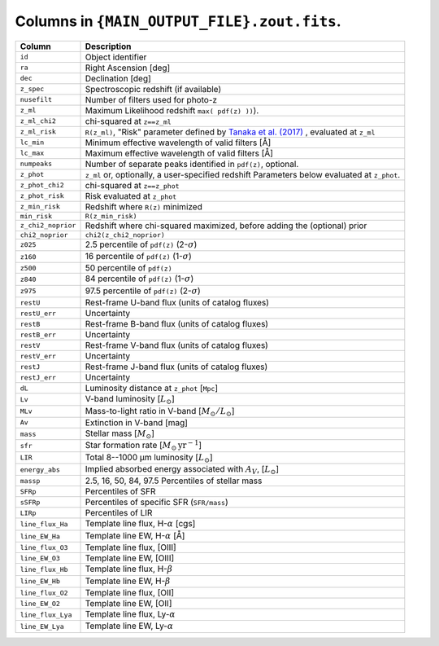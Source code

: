 Columns in ``{MAIN_OUTPUT_FILE}.zout.fits``.
============================================

+-------------------+-----------------------------------------------------+
| Column            | Description                                         |
+===================+=====================================================+
| ``id``            | Object identifier                                   |
+-------------------+-----------------------------------------------------+
| ``ra``            | Right Ascension [deg]                               |
+-------------------+-----------------------------------------------------+
| ``dec``           | Declination [deg]                                   |
+-------------------+-----------------------------------------------------+
| ``z_spec``        | Spectroscopic redshift (if available)               |
+-------------------+-----------------------------------------------------+
| ``nusefilt``      | Number of filters used for photo-z                  |
+-------------------+-----------------------------------------------------+
| ``z_ml``          | Maximum Likelihood redshift ``max( pdf(z) ))``).    |
+-------------------+-----------------------------------------------------+
| ``z_ml_chi2``     | chi-squared at ``z==z_ml``                          |
|                   |                                                     |
+-------------------+-----------------------------------------------------+
| ``z_ml_risk``     | ``R(z_ml)``, "Risk" parameter defined by            |
|                   | `Tanaka et al. (2017) <https://shorturl.at/amCQ7>`_ |
|                   | , evaluated at ``z_ml``                             |
+-------------------+-----------------------------------------------------+
| ``lc_min``        | Minimum effective wavelength of valid filters [Å]   |
+-------------------+-----------------------------------------------------+
| ``lc_max``        | Maximum effective wavelength of valid filters [Å]   |
+-------------------+-----------------------------------------------------+
| ``numpeaks``      | Number of separate peaks identified in ``pdf(z)``,  |
|                   | optional.                                           |
+-------------------+-----------------------------------------------------+
| ``z_phot``        | ``z_ml`` or, optionally, a user-specified redshift  |
|                   | Parameters below evaluated at ``z_phot``.           |
+-------------------+-----------------------------------------------------+
| ``z_phot_chi2``   | chi-squared at ``z==z_phot``                        |
|                   |                                                     |
+-------------------+-----------------------------------------------------+
| ``z_phot_risk``   | Risk evaluated at ``z_phot``                        |
+-------------------+-----------------------------------------------------+
| ``z_min_risk``    | Redshift where ``R(z)`` minimized                   |
+-------------------+-----------------------------------------------------+
| ``min_risk``      | ``R(z_min_risk)``                                   |
+-------------------+-----------------------------------------------------+
|                   | Redshift where chi-squared maximized, before adding |
| ``z_chi2_noprior``| the (optional) prior                                |
+-------------------+-----------------------------------------------------+
| ``chi2_noprior``  |  ``chi2(z_chi2_noprior)``                           |
+-------------------+-----------------------------------------------------+
| ``z025``          | 2.5 percentile of ``pdf(z)`` (2-:math:`\sigma`)     |
+-------------------+-----------------------------------------------------+
| ``z160``          | 16 percentile of ``pdf(z)``  (1-:math:`\sigma`)     |
+-------------------+-----------------------------------------------------+
| ``z500``          | 50 percentile of ``pdf(z)``                         |
+-------------------+-----------------------------------------------------+
| ``z840``          | 84 percentile of ``pdf(z)``  (1-:math:`\sigma`)     |
+-------------------+-----------------------------------------------------+
| ``z975``          | 97.5 percentile of ``pdf(z)`` (2-:math:`\sigma`)    |
+-------------------+-----------------------------------------------------+
| ``restU``         | Rest-frame U-band flux (units of catalog fluxes)    |
+-------------------+-----------------------------------------------------+
| ``restU_err``     | Uncertainty                                         |
+-------------------+-----------------------------------------------------+
| ``restB``         | Rest-frame B-band flux (units of catalog fluxes)    |
+-------------------+-----------------------------------------------------+
| ``restB_err``     | Uncertainty                                         |
+-------------------+-----------------------------------------------------+
| ``restV``         | Rest-frame V-band flux (units of catalog fluxes)    |
+-------------------+-----------------------------------------------------+
| ``restV_err``     | Uncertainty                                         |
+-------------------+-----------------------------------------------------+
| ``restJ``         | Rest-frame J-band flux (units of catalog fluxes)    |
+-------------------+-----------------------------------------------------+
| ``restJ_err``     | Uncertainty                                         |
+-------------------+-----------------------------------------------------+
| ``dL``            | Luminosity distance at ``z_phot`` [``Mpc``]         |
+-------------------+-----------------------------------------------------+
| ``Lv``            | V-band luminosity [:math:`L_\odot`]                 |
+-------------------+-----------------------------------------------------+
| ``MLv``           | Mass-to-light ratio in V-band                       |
|                   | [:math:`M_\odot/L_\odot`]                           |
+-------------------+-----------------------------------------------------+
| ``Av``            | Extinction in V-band [mag]                          |
+-------------------+-----------------------------------------------------+
| ``mass``          | Stellar mass [:math:`M_\odot`]                      |
+-------------------+-----------------------------------------------------+
| ``sfr``           | Star formation rate                                 |
|                   | [:math:`M_\odot\,\mathrm{yr}^{-1}`]                 |
+-------------------+-----------------------------------------------------+
| ``LIR``           | Total 8--1000 µm luminosity [:math:`L_\odot`]       |
+-------------------+-----------------------------------------------------+
| ``energy_abs``    | Implied absorbed energy associated with :math:`A_V`,|
|                   | [:math:`L_\odot`]                                   |
+-------------------+-----------------------------------------------------+
| ``massp``         | 2.5, 16, 50, 84, 97.5 Percentiles of stellar mass   |
+-------------------+-----------------------------------------------------+
| ``SFRp``          | Percentiles of SFR                                  |
+-------------------+-----------------------------------------------------+
| ``sSFRp``         | Percentiles of specific SFR (``SFR/mass``)          |
+-------------------+-----------------------------------------------------+
| ``LIRp``          | Percentiles of LIR                                  |
+-------------------+-----------------------------------------------------+
| ``line_flux_Ha``  | Template line flux, H-:math:`\alpha` [cgs]          |
+-------------------+-----------------------------------------------------+
| ``line_EW_Ha``    | Template line EW, H-:math:`\alpha`   [Å]            |
+-------------------+-----------------------------------------------------+
| ``line_flux_O3``  | Template line flux, [OIII]                          |
+-------------------+-----------------------------------------------------+
| ``line_EW_O3``    | Template line EW, [OIII]                            |
+-------------------+-----------------------------------------------------+
| ``line_flux_Hb``  | Template line flux, H-:math:`\beta`                 |
+-------------------+-----------------------------------------------------+
| ``line_EW_Hb``    | Template line EW, H-:math:`\beta`                   |
+-------------------+-----------------------------------------------------+
| ``line_flux_O2``  | Template line flux, [OII]                           |
+-------------------+-----------------------------------------------------+
| ``line_EW_O2``    | Template line EW, [OII]                             |
+-------------------+-----------------------------------------------------+
| ``line_flux_Lya`` | Template line flux, Ly-:math:`\alpha`               |
+-------------------+-----------------------------------------------------+
| ``line_EW_Lya``   | Template line EW, Ly-:math:`\alpha`                 |
+-------------------+-----------------------------------------------------+
